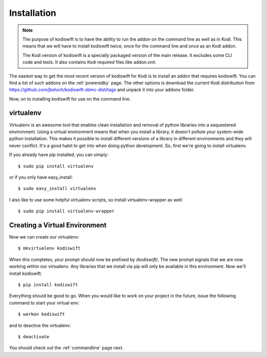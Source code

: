 .. _installation:

Installation
============

.. note::

    The purpose of kodiswift is to have the ability to run the addon on the
    command line as well as in Kodi. This means that we will have to install
    kodiswift twice, once for the command line and once as an Kodi addon.

    The Kodi version of kodiswift is a specially packaged version of the main
    release. It excludes some CLI code and tests. It also contains Kodi
    required files like addon.xml.

The easiest way to get the most recent version of kodiswift for Kodi is to
install an addon that requires kodiswift. You can find a list of such addons
on the :ref:`poweredby` page. The other options is download the current Kodi
distribution from https://github.com/jbeluch/kodiswift-xbmc-dist/tags and
unpack it into your addons folder.

Now, on to installing kodiswift for use on the command line.

virtualenv
----------

Virtualenv is an awesome tool that enables clean installation and removal of
python libraries into a sequestered environment. Using a virtual environment
means that when you install a library, it doesn't pollute your system-wide
python installation. This makes it possible to install different versions of a
library in different environments and they will never conflict. It's a good
habit to get into when doing python development. So, first we're going to
install virtualenv.

If you already have pip installed, you can simply::

    $ sudo pip install virtualenv

or if you only have easy_install::

    $ sudo easy_install virtualenv

I also like to use some helpful virtualenv scripts, so install
virtualenv-wrapper as well::

    $ sudo pip install virtualenv-wrapper

Creating a Virtual Environment
------------------------------

Now we can create our virtualenv::

    $ mkvirtualenv kodiswift

When this completes, your prompt should now be prefixed by `(kodiswift)`. The
new prompt signals that we are now working within our virtualenv. Any libraries
that we install via pip will only be available in this environment. Now we'll
install kodiswift::

    $ pip install kodiswift

Everything should be good to go. When you would like to work on your project
in the future, issue the following command to start your virtual env::

    $ workon kodiswift

and to deactive the virtualenv::

    $ deactivate

You should check out the :ref:`commandline` page next.

